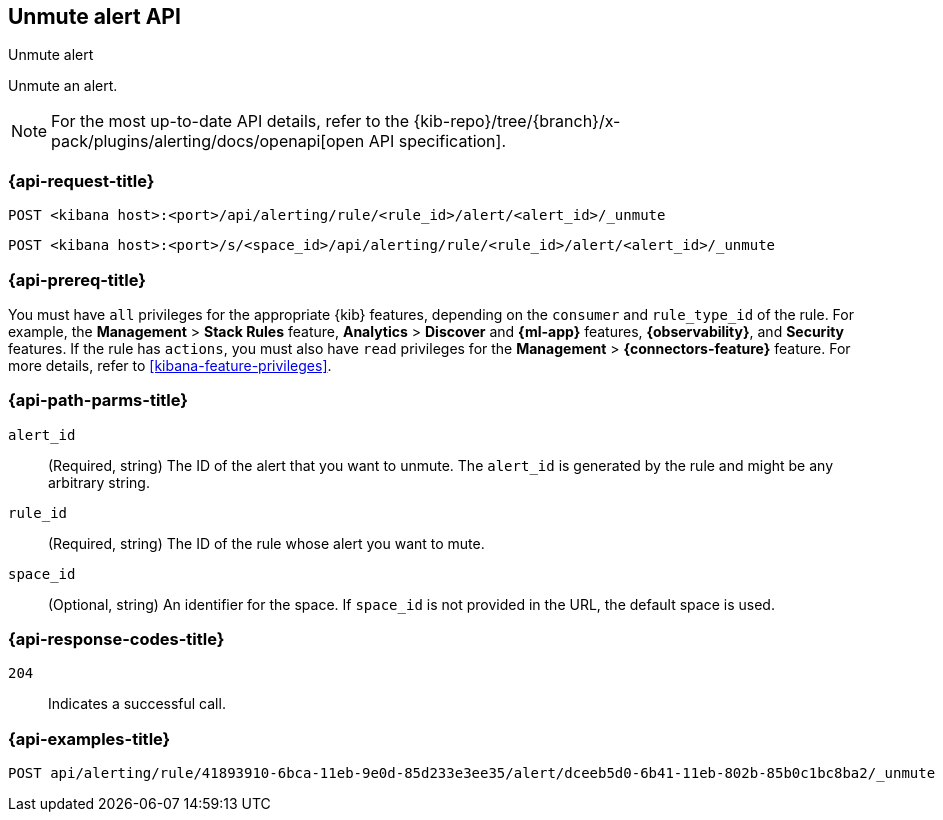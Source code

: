[[unmute-alert-api]]
== Unmute alert API
++++
<titleabbrev>Unmute alert</titleabbrev>
++++

Unmute an alert.

[NOTE]
====
For the most up-to-date API details, refer to the
{kib-repo}/tree/{branch}/x-pack/plugins/alerting/docs/openapi[open API specification].
====

[[unmute-alert-api-request]]
=== {api-request-title}

`POST <kibana host>:<port>/api/alerting/rule/<rule_id>/alert/<alert_id>/_unmute`

`POST <kibana host>:<port>/s/<space_id>/api/alerting/rule/<rule_id>/alert/<alert_id>/_unmute`

=== {api-prereq-title}

You must have `all` privileges for the appropriate {kib} features, depending on
the `consumer` and `rule_type_id` of the rule. For example, the
*Management* > *Stack Rules* feature, *Analytics* > *Discover* and *{ml-app}*
features, *{observability}*, and *Security* features. If the rule has `actions`,
you must also have `read` privileges for the *Management* >
*{connectors-feature}* feature. For more details, refer to
<<kibana-feature-privileges>>.

[[unmute-alert-api-path-params]]
=== {api-path-parms-title}

`alert_id`::
  (Required, string) The ID of the alert that you want to unmute. The `alert_id` is generated by the rule and might be any arbitrary string.

`rule_id`::
  (Required, string) The ID of the rule whose alert you want to mute.

`space_id`::
  (Optional, string) An identifier for the space. If `space_id` is not provided in the URL, the default space is used.

[[unmute-alert-api-response-codes]]
=== {api-response-codes-title}

`204`::
  Indicates a successful call.

=== {api-examples-title}

[source,sh]
--------------------------------------------------
POST api/alerting/rule/41893910-6bca-11eb-9e0d-85d233e3ee35/alert/dceeb5d0-6b41-11eb-802b-85b0c1bc8ba2/_unmute
--------------------------------------------------
// KIBANA
